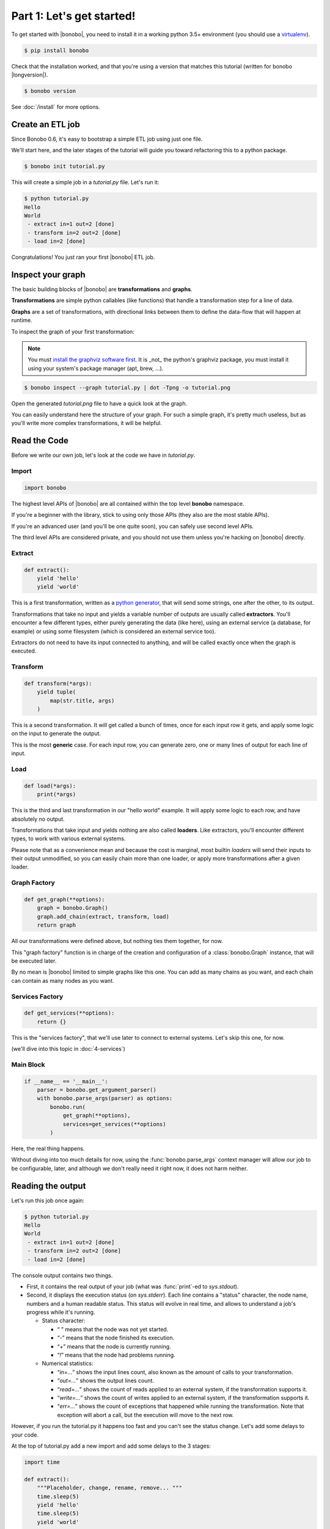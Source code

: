Part 1: Let's get started!
==========================

To get started with |bonobo|, you need to install it in a working python 3.5+ environment (you should use a
`virtualenv <https://virtualenv.pypa.io/>`_).

.. code-block:: shell-session

    $ pip install bonobo

Check that the installation worked, and that you're using a version that matches this tutorial (written for bonobo
|longversion|).

.. code-block:: shell-session

    $ bonobo version

See :doc:`/install` for more options.


Create an ETL job
:::::::::::::::::

Since Bonobo 0.6, it's easy to bootstrap a simple ETL job using just one file.

We'll start here, and the later stages of the tutorial will guide you toward refactoring this to a python package.

.. code-block:: shell-session

    $ bonobo init tutorial.py

This will create a simple job in a `tutorial.py` file. Let's run it:

.. code-block:: shell-session

    $ python tutorial.py
    Hello
    World
     - extract in=1 out=2 [done]
     - transform in=2 out=2 [done]
     - load in=2 [done]

Congratulations! You just ran your first |bonobo| ETL job.


Inspect your graph
::::::::::::::::::

The basic building blocks of |bonobo| are **transformations** and **graphs**.

**Transformations** are simple python callables (like functions) that handle a transformation step for a line of data.

**Graphs** are a set of transformations, with directional links between them to define the data-flow that will happen
at runtime.

To inspect the graph of your first transformation:

.. note::

    You must `install the graphviz software first <https://www.graphviz.org/download/>`_. It is _not_ the python's graphviz
    package, you must install it using your system's package manager (apt, brew, ...).

.. code-block:: shell-session

    $ bonobo inspect --graph tutorial.py | dot -Tpng -o tutorial.png

Open the generated `tutorial.png` file to have a quick look at the graph.

.. graphviz::

    digraph {
      rankdir = LR;
      "BEGIN" [shape="point"];
      "BEGIN" -> {0 [label="extract"]};
      {0 [label="extract"]} -> {1 [label="transform"]};
      {1 [label="transform"]} -> {2 [label="load"]};
    }

You can easily understand here the structure of your graph. For such a simple graph, it's pretty much useless, but as
you'll write more complex transformations, it will be helpful.


Read the Code
:::::::::::::

Before we write our own job, let's look at the code we have in `tutorial.py`.


Import
------

.. code-block:: python

    import bonobo


The highest level APIs of |bonobo| are all contained within the top level **bonobo** namespace.

If you're a beginner with the library, stick to using only those APIs (they also are the most stable APIs).

If you're an advanced user (and you'll be one quite soon), you can safely use second level APIs.

The third level APIs are considered private, and you should not use them unless you're hacking on |bonobo| directly.


Extract
-------

.. code-block:: python

    def extract():
        yield 'hello'
        yield 'world'

This is a first transformation, written as a `python generator <https://docs.python.org/3/glossary.html#term-generator>`_, that will send some strings, one after the other, to its
output.

Transformations that take no input and yields a variable number of outputs are usually called **extractors**. You'll
encounter a few different types, either purely generating the data (like here), using an external service (a
database, for example) or using some filesystem (which is considered an external service too).

Extractors do not need to have its input connected to anything, and will be called exactly once when the graph is
executed.


Transform
---------

.. code-block:: python

    def transform(*args):
        yield tuple(
            map(str.title, args)
        )

This is a second transformation. It will get called a bunch of times, once for each input row it gets, and apply some
logic on the input to generate the output.

This is the most **generic** case. For each input row, you can generate zero, one or many lines of output for each line
of input.


Load
----

.. code-block:: python

    def load(*args):
        print(*args)

This is the third and last transformation in our "hello world" example. It will apply some logic to each row, and have
absolutely no output.

Transformations that take input and yields nothing are also called **loaders**. Like extractors, you'll encounter
different types, to work with various external systems.

Please note that as a convenience mean and because the cost is marginal, most builtin `loaders` will send their
inputs to their output unmodified, so you can easily chain more than one loader, or apply more transformations after a
given loader.


Graph Factory
-------------

.. code-block:: python

    def get_graph(**options):
        graph = bonobo.Graph()
        graph.add_chain(extract, transform, load)
        return graph

All our transformations were defined above, but nothing ties them together, for now.

This "graph factory" function is in charge of the creation and configuration of a :class:`bonobo.Graph` instance, that
will be executed later.

By no mean is |bonobo| limited to simple graphs like this one. You can add as many chains as you want, and each chain
can contain as many nodes as you want.


Services Factory
----------------

.. code-block:: python

    def get_services(**options):
        return {}

This is the "services factory", that we'll use later to connect to external systems. Let's skip this one, for now.

(we'll dive into this topic in :doc:`4-services`)


Main Block
----------

.. code-block:: python

    if __name__ == '__main__':
        parser = bonobo.get_argument_parser()
        with bonobo.parse_args(parser) as options:
            bonobo.run(
                get_graph(**options),
                services=get_services(**options)
            )

Here, the real thing happens.

Without diving into too much details for now, using the :func:`bonobo.parse_args` context manager will allow our job to
be configurable, later, and although we don't really need it right now, it does not harm neither.

Reading the output
::::::::::::::::::

Let's run this job once again:

.. code-block:: shell-session

    $ python tutorial.py
    Hello
    World
     - extract in=1 out=2 [done]
     - transform in=2 out=2 [done]
     - load in=2 [done]

The console output contains two things.

* First, it contains the real output of your job (what was :func:`print`-ed to `sys.stdout`).
* Second, it displays the execution status (on `sys.stderr`). Each line contains a "status" character, the node name,
  numbers and a human readable status. This status will evolve in real time, and allows to understand a job's progress
  while it's running.

  * Status character:

    * “ ” means that the node was not yet started.
    * “`-`” means that the node finished its execution.
    * “`+`” means that the node is currently running.
    * “`!`” means that the node had problems running.

  * Numerical statistics:

    * “`in=...`” shows the input lines count, also known as the amount of calls to your transformation.
    * “`out=...`” shows the output lines count.
    * “`read=...`” shows the count of reads applied to an external system, if the transformation supports it.
    * “`write=...`” shows the count of writes applied to an external system, if the transformation supports it.
    * “`err=...`” shows the count of exceptions that happened while running the transformation. Note that exception will abort
      a call, but the execution will move to the next row.


However, if you run the tutorial.py it happens too fast and you can't see the status change. Let's add some delays to your code.

At the top of tutorial.py add a new import and add some delays to the 3 stages:

.. code-block:: python

    import time

    def extract():
        """Placeholder, change, rename, remove... """
        time.sleep(5)
        yield 'hello'
        time.sleep(5)
        yield 'world'


    def transform(*args):
        """Placeholder, change, rename, remove... """
        time.sleep(5)
        yield tuple(
            map(str.title, args)
        )


    def load(*args):
        """Placeholder, change, rename, remove... """
        time.sleep(5)
        print(*args)

Now run tutorial.py again, and you can see the status change during the process.

Wrap up
:::::::

That's all for this first step.

You now know:

* How to create a new job (using a single file).
* How to inspect the content of a job.
* What should go in a job file.
* How to execute a job file.
* How to read the console output.

It's now time to jump to :doc:`2-jobs`.
